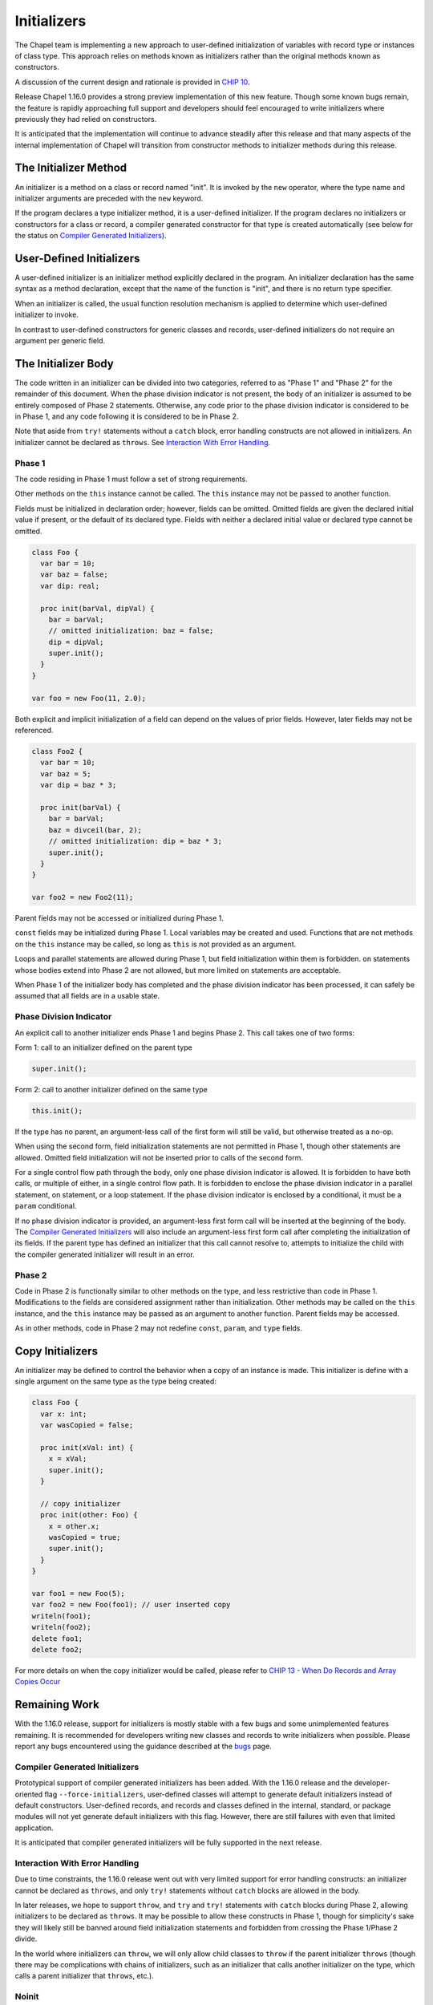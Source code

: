 .. _readme-initializers:

============
Initializers
============

The Chapel team is implementing a new approach to user-defined
initialization of variables with record type or instances of class
type.  This approach relies on methods known as initializers rather
than the original methods known as constructors.

A discussion of the current design and rationale is provided in
`CHIP 10 <https://github.com/chapel-lang/chapel/blob/master/doc/rst/developer/chips/10.rst>`_.

Release Chapel 1.16.0 provides a strong preview implementation of this
new feature.  Though some known bugs remain, the feature is rapidly
approaching full support and developers should feel encouraged to
write initializers where previously they had relied on constructors.

It is anticipated that the implementation will continue to advance
steadily after this release and that many aspects of the internal
implementation of Chapel will transition from constructor methods to
initializer methods during this release.


The Initializer Method
----------------------

An initializer is a method on a class or record named "init".  It is invoked
by the ``new`` operator, where the type name and initializer arguments are
preceded with the ``new`` keyword.

If the program declares a type initializer method, it is a user-defined
initializer.  If the program declares no initializers or constructors for a
class or record, a compiler generated constructor for that type is created
automatically (see below for the status on `Compiler Generated Initializers`_).

User-Defined Initializers
-------------------------

A user-defined initializer is an initializer method explicitly declared in the
program.  An initializer declaration has the same syntax as a method
declaration, except that the name of the function is "init", and there is no
return type specifier.

When an initializer is called, the usual function resolution mechanism is
applied to determine which user-defined initializer to invoke.

In contrast to user-defined constructors for generic classes and records,
user-defined initializers do not require an argument per generic field.



The Initializer Body
--------------------

The code written in an initializer can be divided into two categories,
referred to as "Phase 1" and "Phase 2" for the remainder of this document.
When the phase division indicator is not present, the body of an initializer
is assumed to be entirely composed of Phase 2 statements.  Otherwise, any
code prior to the phase division indicator is considered to be in Phase 1, and
any code following it is considered to be in Phase 2.

Note that aside from ``try!`` statements without a ``catch`` block, error
handling constructs are not allowed in initializers.  An initializer cannot be
declared as ``throws``.  See `Interaction With Error Handling`_.

Phase 1
+++++++

The code residing in Phase 1 must follow a set of strong requirements.

Other methods on the ``this`` instance cannot be called.  The ``this`` instance
may not be passed to another function.

Fields must be initialized in declaration order; however, fields can be omitted.
Omitted fields are given the declared initial value if present, or the default
of its declared type.  Fields with neither a declared initial value or declared
type cannot be omitted.

.. code-block:: chapel

   class Foo {
     var bar = 10;
     var baz = false;
     var dip: real;

     proc init(barVal, dipVal) {
       bar = barVal;
       // omitted initialization: baz = false;
       dip = dipVal;
       super.init();
     }
   }

   var foo = new Foo(11, 2.0);

Both explicit and implicit initialization of a field can depend on the values
of prior fields.  However, later fields may not be referenced.


.. code-block:: chapel

   class Foo2 {
     var bar = 10;
     var baz = 5;
     var dip = baz * 3;

     proc init(barVal) {
       bar = barVal;
       baz = divceil(bar, 2);
       // omitted initialization: dip = baz * 3;
       super.init();
     }
   }

   var foo2 = new Foo2(11);

Parent fields may not be accessed or initialized during Phase 1.

``const`` fields may be initialized during Phase 1.  Local variables may
be created and used.  Functions that are not methods on the ``this`` instance
may be called, so long as ``this`` is not provided as an argument.

Loops and parallel statements are allowed during Phase 1, but field
initialization within them is forbidden.  ``on`` statements whose bodies extend
into Phase 2 are not allowed, but more limited ``on`` statements are acceptable.

When Phase 1 of the initializer body has completed and the phase division
indicator has been processed, it can safely be assumed that all fields are in
a usable state.

Phase Division Indicator
++++++++++++++++++++++++

An explicit call to another initializer ends Phase 1 and begins Phase 2.  This
call takes one of two forms:

Form 1: call to an initializer defined on the parent type

.. code-block:: chapel

   super.init();

Form 2: call to another initializer defined on the same type

.. code-block:: chapel

   this.init();

If the type has no parent, an argument-less call of the first form will still be
valid, but otherwise treated as a no-op.

When using the second form, field initialization statements are not permitted in
Phase 1, though other statements are allowed.  Omitted field initialization will
not be inserted prior to calls of the second form.

For a single control flow path through the body, only one phase division
indicator is allowed.  It is forbidden to have both calls, or multiple of
either, in a single control flow path.  It is forbidden to enclose the phase
division indicator in a parallel statement, on statement, or a loop statement.
If the phase division indicator is enclosed by a conditional, it must be a
``param`` conditional.

If no phase division indicator is provided, an argument-less first form call
will be inserted at the beginning of the body.  The
`Compiler Generated Initializers`_ will also include an argument-less first form
call after completing the initialization of its fields.  If the parent type has
defined an initializer that this call cannot resolve to, attempts to initialize
the child with the compiler generated initializer will result in an error.


Phase 2
+++++++

Code in Phase 2 is functionally similar to other methods on the type, and less
restrictive than code in Phase 1.  Modifications to the fields are considered
assignment rather than initialization.  Other methods may be called on the
``this`` instance, and the ``this`` instance may be passed as an argument to
another function.  Parent fields may be accessed.

As in other methods, code in Phase 2 may not redefine ``const``, ``param``, and
``type`` fields.


Copy Initializers
-----------------

An initializer may be defined to control the behavior when a copy of an instance
is made.  This initializer is define with a single argument on the same type
as the type being created:

.. code-block:: chapel

   class Foo {
     var x: int;
     var wasCopied = false;

     proc init(xVal: int) {
       x = xVal;
       super.init();
     }

     // copy initializer
     proc init(other: Foo) {
       x = other.x;
       wasCopied = true;
       super.init();
     }
   }

   var foo1 = new Foo(5);
   var foo2 = new Foo(foo1); // user inserted copy
   writeln(foo1);
   writeln(foo2);
   delete foo1;
   delete foo2;

For more details on when the copy initializer would be called, please refer to
`CHIP 13 - When Do Records and Array Copies Occur`_

.. _CHIP 13 - When Do Records and Array Copies Occur:
   https://github.com/chapel-lang/chapel/blob/master/doc/rst/developer/chips/13.rst

Remaining Work
--------------

With the 1.16.0 release, support for initializers is mostly stable with a few
bugs and some unimplemented features remaining.  It is recommended for
developers writing new classes and records to write initializers when possible.
Please report any bugs encountered using the guidance described at the `bugs`_
page.

.. _bugs:
   http://chapel.cray.com/docs/master/usingchapel/bugs.html

Compiler Generated Initializers
+++++++++++++++++++++++++++++++

Prototypical support of compiler generated initializers has been added.  With
the 1.16.0 release and the developer-oriented flag ``--force-initializers``,
user-defined classes will attempt to generate default initializers instead of
default constructors.  User-defined records, and records and classes defined in
the internal, standard, or package modules will not yet generate default
initializers with this flag.  However, there are still failures with even that
limited application.

It is anticipated that compiler generated initializers will be fully supported
in the next release.

Interaction With Error Handling
+++++++++++++++++++++++++++++++

Due to time constraints, the 1.16.0 release went out with very limited support
for error handling constructs: an initializer cannot be declared as ``throws``,
and only ``try!`` statements without ``catch`` blocks are allowed in the body.

In later releases, we hope to support ``throw``, and ``try`` and ``try!``
statements with ``catch`` blocks during Phase 2, allowing initializers to be
declared as ``throws``.  It may be possible to allow these constructs in Phase
1, though for simplicity's sake they will likely still be banned around field
initialization statements and forbidden from crossing the Phase 1/Phase 2
divide.

In the world where initializers can ``throw``, we will only allow child classes
to ``throw`` if the parent initializer ``throws`` (though there may be
complications with chains of initializers, such as an initializer that calls
another initializer on the type, which calls a parent initializer that
``throws``, etc.).


Noinit
++++++

Variable initialization when provided the ``noinit`` keyword in place of an
initial value for a class or record should generate a call to an initializer
that has defined what ``noinit`` means for that type.  More details on the
direction for this support can be found in the `noinit section`_ of CHIP 10.

.. _noinit section:
   https://github.com/chapel-lang/chapel/blob/master/doc/rst/developer/chips/10.rst#noinit

Bugs
++++

- secondary initializers in outside modules when type doesn't define an
  initializer in its original module
- nested types when the outer type and/or the inner type defines an initializer
  and the outer type and/or the inner type is generic.

Other TODOs
+++++++++++

- Convert library types to utilize initializers instead of constructors
- Improve some slightly cryptic error messages
- Ensure we *always* error when a method is called in Phase 1 (we only sometimes
  do today)
